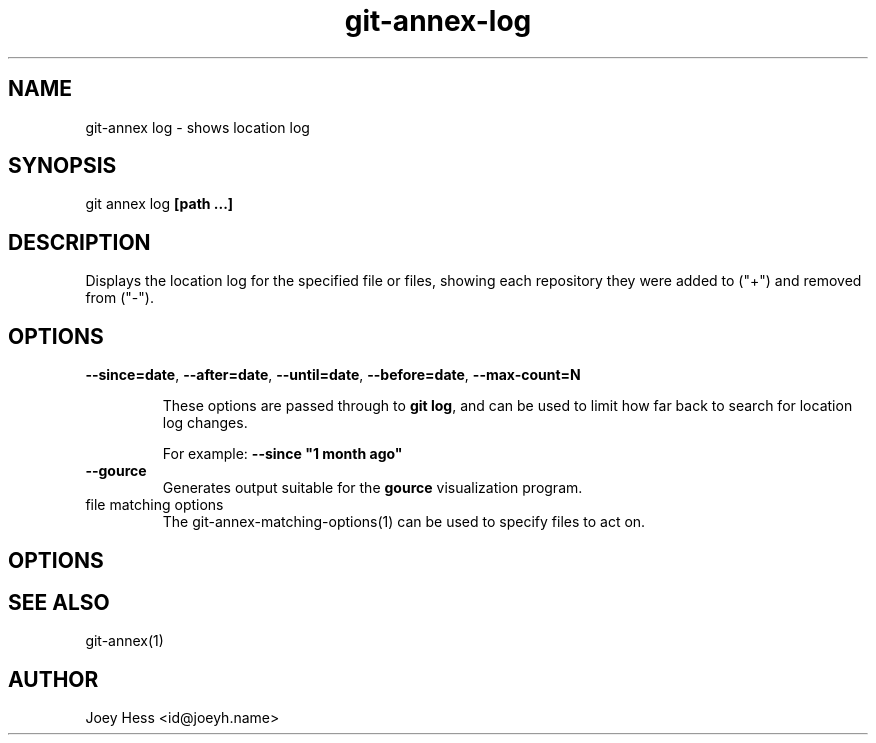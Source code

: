 .TH git-annex-log 1
.SH NAME
git\-annex log \- shows location log
.PP
.SH SYNOPSIS
git annex log \fB[path ...]\fP
.PP
.SH DESCRIPTION
Displays the location log for the specified file or files,
showing each repository they were added to ("+") and removed from ("\-").
.PP
.SH OPTIONS
.IP "\fB\-\-since=date\fP, \fB\-\-after=date\fP, \fB\-\-until=date\fP, \fB\-\-before=date\fP, \fB\-\-max\-count=N\fP"
.IP
These options are passed through to \fBgit log\fP, and can be used to limit
how far back to search for location log changes.
.IP
For example: \fB\-\-since "1 month ago"\fP
.IP
.IP "\fB\-\-gource\fP"
Generates output suitable for the \fBgource\fP visualization program.
.IP
.IP "file matching options"
The git\-annex\-matching\-options(1)
can be used to specify files to act on.
.IP
.SH OPTIONS
.SH SEE ALSO
git\-annex(1)
.PP
.SH AUTHOR
Joey Hess <id@joeyh.name>
.PP
.PP

